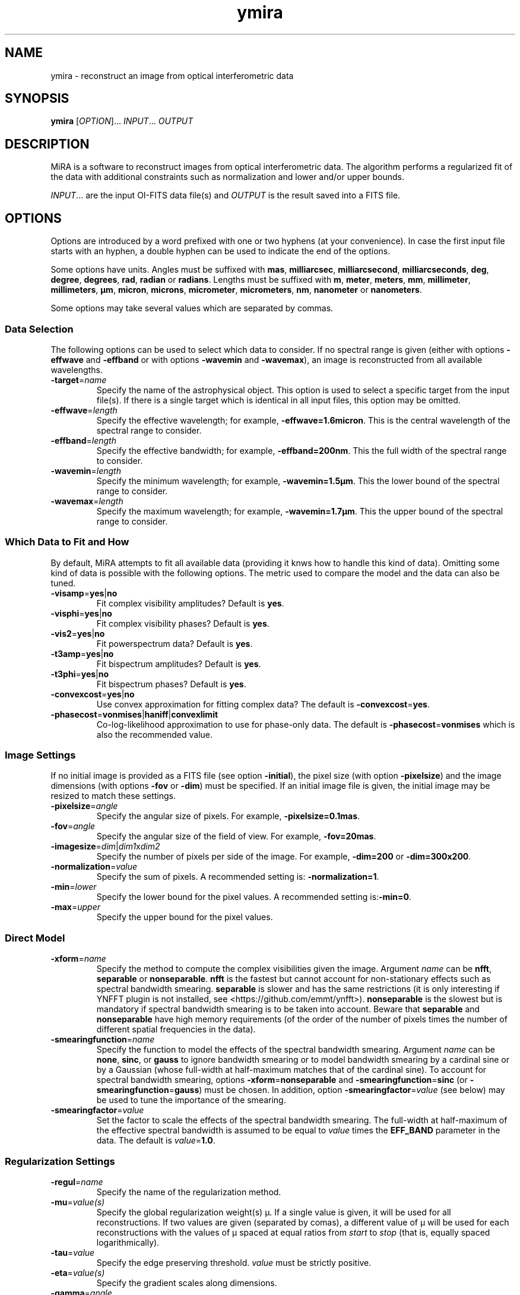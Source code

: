 .\" Manpage for MiRA
.\" For a tutorial about writing a manpage, see
.\" http://www.linuxhowtos.org/System/creatingman.htm and
.\" https://liw.fi/manpages/
.TH ymira 1 "23 March 2018" "Version 2.0.0" "MiRA image reconstruction algorithm"
.\"
.SH NAME
ymira \- reconstruct an image from optical interferometric data
.\"
.SH SYNOPSIS
.B ymira
[\fI\,OPTION\/\fR]... \fI\,INPUT\/\fR... \fI\,OUTPUT\/\fR
.\"
.SH DESCRIPTION
.PP
MiRA is a software to reconstruct images from optical interferometric data.
The algorithm performs a regularized fit of the data with additional
constraints such as normalization and lower and/or upper bounds.
.PP
\fI\,INPUT\/\fR... are the input OI-FITS data file(s) and \fI\,OUTPUT\/\fR is
the result saved into a FITS file.
.\"
.SH OPTIONS
Options are introduced by a word prefixed with one or two hyphens (at your
convenience).  In case the first input file starts with an hyphen, a double
hyphen can be used to indicate the end of the options.
.PP
Some options have units.  Angles must be suffixed with \fBmas\fR,
\fBmilliarcsec\fR, \fBmilliarcsecond\fR, \fBmilliarcseconds\fR, \fBdeg\fR,
\fBdegree\fR, \fBdegrees\fR, \fBrad\fR, \fBradian\fR or \fBradians\fR.  Lengths
must be suffixed with \fBm\fR, \fBmeter\fR, \fBmeters\fR, \fBmm\fR,
\fBmillimeter\fR, \fBmillimeters\fR, \fBµm\fR, \fBmicron\fR, \fBmicrons\fR,
\fBmicrometer\fR, \fBmicrometers\fR, \fBnm\fR, \fBnanometer\fR or
\fBnanometers\fR.
.PP
Some options may take several values which are separated by commas.
.\"
.SS Data Selection
The following options can be used to select which data to consider.  If no
spectral range is given (either with options \fB\-effwave\fR and
\fB\-effband\fR or with options \fB\-wavemin\fR and \fB\-wavemax\fR), an image
is reconstructed from all available wavelengths.
.TP
\fB\-target\fR=\fI\,name\/\fR
Specify the name of the astrophysical object.  This option is used to select a
specific target from the input file(s).  If there is a single target which is
identical in all input files, this option may be omitted.
.TP
\fB\-effwave\fR=\fI\,length\/\fR
Specify the effective wavelength; for example, \fB\-effwave=1.6micron\fR.
This is the central wavelength of the spectral range to consider.
.TP
\fB\-effband\fR=\fI\,length\/\fR
Specify the effective bandwidth; for example, \fB\-effband=200nm\fR.
This the full width of the spectral range to consider.
.TP
\fB\-wavemin\fR=\fI\,length\/\fR
Specify the minimum wavelength; for example, \fB\-wavemin=1.5µm\fR.
This the lower bound of the spectral range to consider.
.TP
\fB\-wavemax\fR=\fI\,length\/\fR
Specify the maximum wavelength; for example, \fB\-wavemin=1.7µm\fR.
This the upper bound of the spectral range to consider.
.\"
.SS Which Data to Fit and How
By default, MiRA attempts to fit all available data (providing it knws how to
handle this kind of data).  Omitting some kind of data is possible with the
following options.  The metric used to compare the model and the data can also
be tuned.
.TP
\fB\-visamp\fR=\fByes\fR|\fBno\fR
Fit complex visibility amplitudes?  Default is \fByes\fR.
.TP
\fB\-visphi\fR=\fByes\fR|\fBno\fR
Fit complex visibility phases?  Default is \fByes\fR.
.TP
\fB\-vis2\fR=\fByes\fR|\fBno\fR
Fit powerspectrum data?  Default is \fByes\fR.
.TP
\fB\-t3amp\fR=\fByes\fR|\fBno\fR
Fit bispectrum amplitudes?  Default is \fByes\fR.
.TP
\fB\-t3phi\fR=\fByes\fR|\fBno\fR
Fit bispectrum phases?  Default is \fByes\fR.
.TP
\fB\-convexcost\fR=\fByes\fR|\fBno\fR
Use convex approximation for fitting complex data?  The default is
\fB\-convexcost\fR=\fByes\fR.
.TP
\fB\-phasecost\fR=\fBvonmises\fR|\fBhaniff\fR|\fBconvexlimit\fR
Co-log-likelihood approximation to use for phase-only data.  The default is
\fB\-phasecost\fR=\fBvonmises\fR which is also the recommended value.
.\"
.SS Image Settings
If no initial image is provided as a FITS file (see option \fB\-initial\fR),
the pixel size (with option \fB\-pixelsize\fR) and the image dimensions (with
options \fB\-fov\fR or \fB\-dim\fR) must be specified.  If an initial image
file is given, the initial image may be resized to match these settings.
.TP
\fB\-pixelsize\fR=\fI\,angle\/\fR
Specify the angular size of pixels.  For example, \fB\-pixelsize=0.1mas\fR.
.TP
\fB\-fov\fR=\fI\,angle\/\fR
Specify the angular size of the field of view. For example, \fB\-fov=20mas\fR.
.TP
\fB\-imagesize\fR=\fI\,dim\/\fR|\fI\,dim1\/\fRx\fI\,dim2\/\fR
Specify the number of pixels per side of the image.
For example, \fB\-dim=200\fR or \fB\-dim=300x200\fR.
.TP
\fB\-normalization\fR=\fI\,value\/\fR
Specify the sum of pixels.  A recommended setting is: \fB\-normalization=1\fR.
.TP
\fB\-min\fR=\fI\,lower\/\fR
Specify the lower bound for the pixel values.
A recommended setting is:\fB\-min=0\fR.
.TP
\fB\-max\fR=\fI\,upper\/\fR
Specify the upper bound for the pixel values.
.\"
.SS Direct Model
.TP
\fB\-xform\fR=\fI\,name\/\fR
Specify the method to compute the complex visibilities given the image.
Argument \fI\,name\/\fR can be \fBnfft\fR, \fBseparable\fR or
\fBnonseparable\fR.  \fBnfft\fR is the fastest but cannot account for
non-stationary effects such as spectral bandwidth smearing.  \fBseparable\fR is
slower and has the same restrictions (it is only interesting if YNFFT plugin is
not installed, see <https://github.com/emmt/ynfft>).  \fBnonseparable\fR is the
slowest but is mandatory if spectral bandwidth smearing is to be taken into
account.  Beware that \fBseparable\fR and \fBnonseparable\fR have high memory
requirements (of the order of the number of pixels times the number of
different spatial frequencies in the data).
.TP
\fB\-smearingfunction\fR=\fI\,name\/\fR
Specify the function to model the effects of the spectral bandwidth smearing.
Argument \fI\,name\/\fR can be \fBnone\fR, \fBsinc\fR, or \fBgauss\fR to ignore
bandwidth smearing or to model bandwidth smearing by a cardinal sine or by a
Gaussian (whose full-width at half-maximum matches that of the cardinal sine).
To account for spectral bandwidth smearing, options
\fB\-xform\fR=\fBnonseparable\fR and \fB\-smearingfunction\fR=\fBsinc\fR (or
\fB\-smearingfunction\fR=\fBgauss\fR) must be chosen.  In addition, option
\fB\-smearingfactor\fR=\fI\,value\/\fR (see below) may be used to tune the
importance of the smearing.
.TP
\fB\-smearingfactor\fR=\fI\,value\/\fR
Set the factor to scale the effects of the spectral bandwidth smearing.  The
full-width at half-maximum of the effective spectral bandwidth is assumed to be
equal to \fI\,value\/\fR times the \fBEFF_BAND\fR parameter in the data.  The
default is \fI\,value\/\fR=\fB1.0\fR.
.\"
.SS Regularization Settings
.TP
\fB\-regul\fR=\fI\,name\/\fR
Specify the name of the regularization method.
.TP
\fB\-mu\fR=\fI\,value(s)\/\fR
Specify the global regularization weight(s) µ.  If a single value is given, it
will be used for all reconstructions.  If two values are given (separated by
comas), a different value of µ will be used for each reconstructions with the
values of µ spaced at equal ratios from \fI\,start\/\fR to \fI\,stop\/\fR (that
is, equally spaced logarithmically).
.TP
\fB\-tau\fR=\fI\,value\/\fR
Specify the edge preserving threshold.
\fI\,value\/\fR must be strictly positive.
.TP
\fB\-eta\fR=\fI\,value(s)\/\fR
Specify the gradient scales along dimensions.
.TP
\fB\-gamma\fR=\fI\,angle\/\fR
Specify the a priori full half width at half maximum (FWHM).
For example: \fB\-gamma=15mas\fR.
.\"
.SS Initial Image
The image reconstruction starts with an initial image which may be provided by
the user or automatically generated.
.TP
\fB\-initial\fR=\fI\,name\/\fR
Specify the FITS file or method for initial image.  If argument \fI\,name\/\fR
is \fBDirac\fR or \fBRandom\fR, the initial image is a centered point-like
object or a map of random pixels.  Otherwise, \fI\,name\/\fR is the name of a
FITS file with the initial image.
.TP
\fB\-seed\fR=\fI\,value\/\fR
Specify the seed for the random generator.
.\"
.SS Reconstruction Strategy
.TP
\fB\-bootstrap\fR=\fI\,count\/\fR
Specify the number of bootstrapping iterations.
.TP
\fB\-recenter\fR
Recenter result of bootstrapping iterations.
.TP
\fB\-threshold\fR=\fI\,fraction\/\fR
Specify the level for soft-thresholding input image(s).  The threshold level is
the fraction of non-zero pixels to set to zero.  For instance,
\fB\-threshold=0.3\fR will soft-threshold the initial image so that 30% of the
least (in magnitude) nonzero pixels are cleared.
.\"
.SS Information
.TP
\fB\-quiet\fR
Suppress most messages.
.TP
\fB\-verb\fR=\fI\,count\/\fR
Set the verbose level.  Information will be printed every \fI\,count\/\fR
iteration.  Also see option \fB\-view\fR.
.\"
.SS Optimizer Settings
.TP
\fB\-mem\fR=\fI\,number\/\fR
Specify the number of previous steps to memorize in VMLMB.
.TP
\fB\-ftol\fR=\fI\,real\/\fR
Specify the function tolerance for the global convergence.
.TP
\fB\-gtol\fR=\fI\,real\/\fR
Specify the gradient tolerance for the global convergence.
.TP
\fB\-maxiter\fR=\fI\,number\/\fR
Specify the maximum number of iterations for all reconstructions.
.TP
\fB\-maxeval\fR=\fI\,number\/\fR
Specify the maximum number of evaluations of the objective function for all
reconstructions.
.\"
.SS Line Search Parameters
.TP
\fB\-sftol\fR=\fI\,real\/\fR
Specify the function tolerance for the line search.
.TP
\fB\-sgtol\fR=\fI\,real\/\fR
Specify the gradient tolerance for the line search.
.TP
\fB\-sxtol\fR=\fI\,real\/\fR
Specify the step tolerance for the line search.
.\"
.SS Output File
.TP
\fB\-overwrite\fR
Overwrite output file if it exists.
.TP
\fB\-bitpix\fR=\fI\,number\/\fR
Specify the bits per pixel for the output FITS file.  Default is \fB-32\fR,
that is 32-bit floating point values.
.TP
\fB\-save\_initial\fR
Save initial image as a secondary HDU in the output file.
.TP
\fB\-save\_visibilities\fR
Save model complex visibilities in the output file.
.\"
.SS Miscellaneous
.TP
\fB\-plugin\fR=\fI\,name\/\fR
Specify the name or the path of a plugin to load.  If \fI\,name\/\fR is
terminated by a "\fB.i\fR", it is assumed to be the path of a Yorick file to
include; otherwise, the Yorick code of the plugin is assumed to be in a file
named "\fBmira2_plugin_\fIname\fB.i\fR" which is searched first in the
directory where is installed MiRA then in Yorick standard search paths.

A plugin may add its own command line options.  See file
"\fBmira2_plugin_central_star.i\fR" for an example of plugin code.

.TP
\fB\-help\fR
Print out this help.
.TP
\fB\-version\fR
Print out version number.
.\"
.SH ENVIRONMENT VARIABLES
.PP
Environment variables \fBMIRA_SRCDIR\fR and \fBMIRA_YORICK\fR may be set to
specify the directory where are installed the sources and the path to the
Yorick interpreter.
.PP
.\"
.\".SH BUGS
.\"
.SH AUTHOR
Éric Thiébaut <https://github.com/emmt/MiRA>
.\"
.SH REFERENCES
Thiébaut, É.: \fI\,MiRA: an effective imaging algorithm for optical
interferometry\/\fR, in SPIE Proc. Astronomical Telescopes and Instrumentation
\fB7013\fR, 70131I-1-70131I-12 (2008) <http://dx.doi.org/10.1117/12.788822>
.PP
Thiébaut, É. & Giovannelli, J.-F.: \fI\,Image Reconstruction in Optical
Interferometry\/\fR, in IEEE Signal Processing Magazine, vol. \fB27\fR,
pp. 97-109 (2010) <http://dx.doi.org/10.1109/MSP.2009.934870>
.PP
Thiébaut, É. & Young J.: \fI\,Principles of image reconstruction in optical
interferometry: a tutorial\/\fR, in Journal of the Optical Society of America
A, vol. \fB34\fR, pp. 904-923 (2017) <http://dx.doi.org/10.1364/JOSAA.34.000904>
